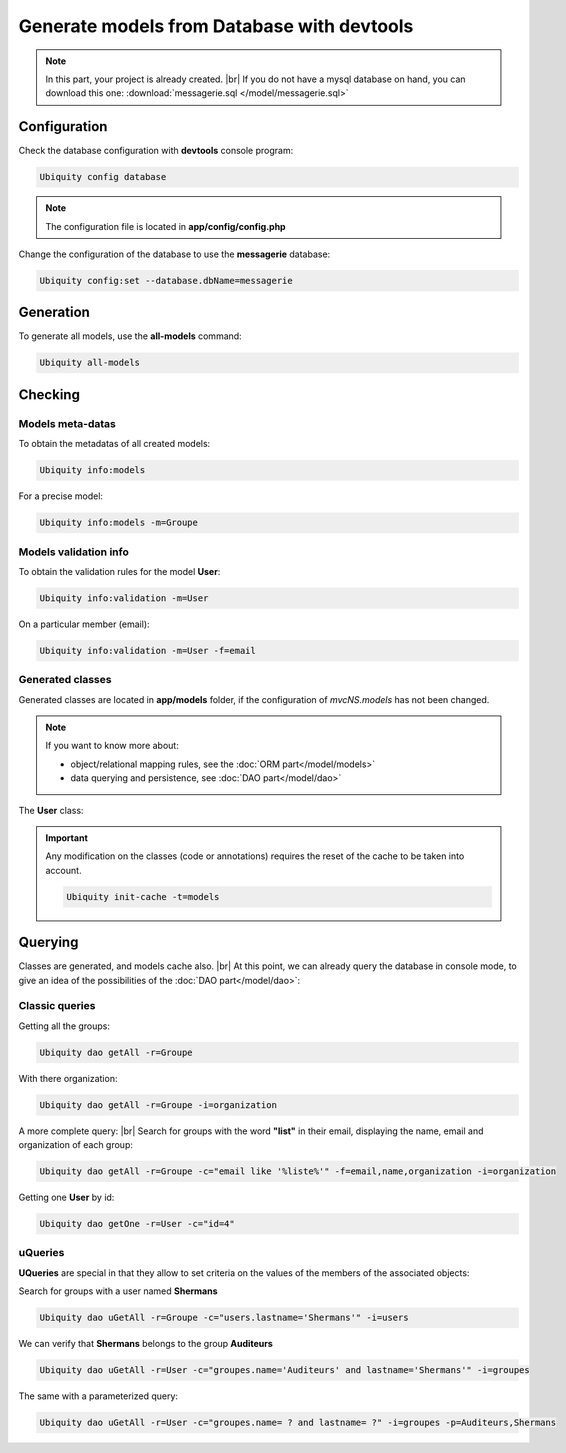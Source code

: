 .. _db-console:
Generate models from Database with devtools
===========================================
.. note::
   In this part, your project is already created. |br|
   If you do not have a mysql database on hand, you can download this one: :download:`messagerie.sql </model/messagerie.sql>`

Configuration
-------------

Check the database configuration with **devtools** console program:

.. code-block:: bash
   
   Ubiquity config database

.. image:: /_static/images/model/check-config.png
   :class: console
   
.. note::
   The configuration file is located in **app/config/config.php**
  
Change the configuration of the database to use the **messagerie** database:

.. code-block:: bash
   
   Ubiquity config:set --database.dbName=messagerie

.. image:: /_static/images/model/update-dbName.png
   :class: console

Generation
----------
To generate all models, use the **all-models** command:

.. code-block:: bash
   
   Ubiquity all-models

.. image:: /_static/images/model/db-created.png
   :class: console

Checking
--------

Models meta-datas
^^^^^^^^^^^^^^^^^
To obtain the metadatas of all created models:

.. code-block:: bash
   
   Ubiquity info:models

For a precise model:

.. code-block:: bash
   
   Ubiquity info:models -m=Groupe

.. image:: /_static/images/model/model-metas.png
   :class: console

Models validation info
^^^^^^^^^^^^^^^^^^^^^^
To obtain the validation rules for the model **User**:

.. code-block:: bash
   
   Ubiquity info:validation -m=User

.. image:: /_static/images/model/infos-validation-user.png
   :class: console

On a particular member (email):

.. code-block:: bash
   
   Ubiquity info:validation -m=User -f=email

.. image:: /_static/images/model/infos-validation-user-email.png
   :class: console
   
Generated classes
^^^^^^^^^^^^^^^^^
Generated classes are located in **app/models** folder, if the configuration of `mvcNS.models` has not been changed.

.. note::
   If you want to know more about:
   
   - object/relational mapping rules, see the :doc:`ORM part</model/models>`
   - data querying and persistence, see :doc:`DAO part</model/dao>`

The **User** class:

.. code-block:: php
   :linenos:
   :caption: app/models/User.php
   
   namespace models;
	class User{
		/**
		 * @id
		 * @column("name"=>"id","nullable"=>false,"dbType"=>"int(11)")
		 * @validator("id","constraints"=>array("autoinc"=>true))
		**/
		private $id;
	
		/**
		 * @column("name"=>"firstname","nullable"=>false,"dbType"=>"varchar(65)")
		 * @validator("length","constraints"=>array("max"=>65,"notNull"=>true))
		**/
		private $firstname;
	
		/**
		 * @column("name"=>"lastname","nullable"=>false,"dbType"=>"varchar(65)")
		 * @validator("length","constraints"=>array("max"=>65,"notNull"=>true))
		**/
		private $lastname;
	
		/**
		 * @column("name"=>"email","nullable"=>false,"dbType"=>"varchar(255)")
		 * @validator("email","constraints"=>array("notNull"=>true))
		 * @validator("length","constraints"=>array("max"=>255))
		**/
		private $email;
	
		/**
		 * @column("name"=>"password","nullable"=>true,"dbType"=>"varchar(255)")
		 * @validator("length","constraints"=>array("max"=>255))
		**/
		private $password;
	
		/**
		 * @column("name"=>"suspended","nullable"=>true,"dbType"=>"tinyint(1)")
		 * @validator("isBool")
		**/
		private $suspended;
	
		/**
		 * @manyToOne
		 * @joinColumn("className"=>"models\\Organization","name"=>"idOrganization","nullable"=>false)
		**/
		private $organization;
	
		/**
		 * @oneToMany("mappedBy"=>"user","className"=>"models\\Connection")
		**/
		private $connections;
	
		/**
		 * @manyToMany("targetEntity"=>"models\\Groupe","inversedBy"=>"users")
		 * @joinTable("name"=>"groupeusers")
		**/
		private $groupes;
	}


.. important::

   Any modification on the classes (code or annotations) requires the reset of the cache to be taken into account.
   
   .. code-block:: bash
   
      Ubiquity init-cache -t=models

Querying
--------

Classes are generated, and models cache also. |br|
At this point, we can already query the database in console mode, to give an idea of the possibilities of the :doc:`DAO part</model/dao>`:

Classic queries
^^^^^^^^^^^^^^^

Getting all the groups:

.. code-block:: bash
   
   Ubiquity dao getAll -r=Groupe

.. image:: /_static/images/model/get-all.png
   :class: console
   
With there organization:

.. code-block:: bash
   
   Ubiquity dao getAll -r=Groupe -i=organization

.. image:: /_static/images/model/get-all-groupes-orga.png
   :class: console

A more complete query: |br|
Search for groups with the word **"list"** in their email, displaying the name, email and organization of each group:

.. code-block:: bash
   
   Ubiquity dao getAll -r=Groupe -c="email like '%liste%'" -f=email,name,organization -i=organization

.. image:: /_static/images/model/query-groupes-orga.png
   :class: console
   
Getting one **User** by id:

.. code-block:: bash

   Ubiquity dao getOne -r=User -c="id=4"
   
.. image:: /_static/images/model/get-one-user.png
   :class: console

uQueries
^^^^^^^^

**UQueries** are special in that they allow to set criteria on the values of the members of the associated objects:


Search for groups with a user named **Shermans**

.. code-block:: bash

   Ubiquity dao uGetAll -r=Groupe -c="users.lastname='Shermans'" -i=users
   
.. image:: /_static/images/model/groupes-sherman.png
   :class: console

We can verify that **Shermans** belongs to the group **Auditeurs**

.. code-block:: bash

   Ubiquity dao uGetAll -r=User -c="groupes.name='Auditeurs' and lastname='Shermans'" -i=groupes
   
.. image:: /_static/images/model/shermans-groupe.png
   :class: console

The same with a parameterized query:

.. code-block:: bash

   Ubiquity dao uGetAll -r=User -c="groupes.name= ? and lastname= ?" -i=groupes -p=Auditeurs,Shermans

.. |br| raw:: html

   <br />